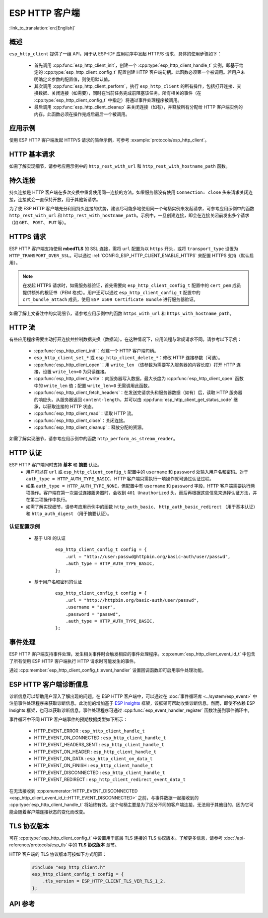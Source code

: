 ESP HTTP 客户端
===============

:link_to_translation:`en:[English]`

概述
----

``esp_http_client`` 提供了一组 API，用于从 ESP-IDF 应用程序中发起 HTTP/S 请求，具体的使用步骤如下：

    * 首先调用 :cpp:func:`esp_http_client_init`，创建一个 :cpp:type:`esp_http_client_handle_t` 实例，即基于给定的 :cpp:type:`esp_http_client_config_t` 配置创建 HTTP 客户端句柄。此函数必须第一个被调用。若用户未明确定义参数的配置值，则使用默认值。
    * 其次调用 :cpp:func:`esp_http_client_perform`，执行 ``esp_http_client`` 的所有操作，包括打开连接、交换数据、关闭连接（如需要），同时在当前任务完成前阻塞该任务。所有相关的事件（在 :cpp:type:`esp_http_client_config_t` 中指定）将通过事件处理程序被调用。
    * 最后调用 :cpp:func:`esp_http_client_cleanup` 来关闭连接（如有），并释放所有分配给 HTTP 客户端实例的内存。此函数必须在操作完成后最后一个被调用。


应用示例
--------

使用 ESP HTTP 客户端发起 HTTP/S 请求的简单示例，可参考 :example:`protocols/esp_http_client`。


HTTP 基本请求
-------------

如需了解实现细节，请参考应用示例中的 ``http_rest_with_url`` 和 ``http_rest_with_hostname_path`` 函数。


持久连接
--------

持久连接是 HTTP 客户端在多次交换中重复使用同一连接的方法。如果服务器没有使用 ``Connection: close`` 头来请求关闭连接，连接就会一直保持开放，用于其他新请求。

为了使 ESP HTTP 客户端充分利用持久连接的优势，建议尽可能多地使用同一个句柄实例来发起请求，可参考应用示例中的函数 ``http_rest_with_url`` 和 ``http_rest_with_hostname_path``。示例中，一旦创建连接，即会在连接关闭前发出多个请求（如 ``GET``、 ``POST``、 ``PUT`` 等）。

.. only:: esp32

    为 TLS 使用安全元件 (ATECC608)
    __________________________________

    安全元件 (ATECC608) 也可用于 HTTP 客户端连接中的底层 TLS 连接。请参考 :doc:`ESP-TLS 文档 </api-reference/protocols/esp_tls>` 中的 *ESP-TLS 中的 ATECC608A（安全元件）支持* 小节，了解更多细节。如需支持安全元素，必须首先在 menuconfig 中通过 :ref:`CONFIG_ESP_TLS_USE_SECURE_ELEMENT` 对其进行启用，此后，可配置 HTTP 客户端使用安全元素，如下所示：

    .. code-block:: c

        esp_http_client_config_t cfg = {
            /* other configurations options */
            .use_secure_element = true,
        };


HTTPS 请求
-----------

ESP HTTP 客户端支持使用 **mbedTLS** 的 SSL 连接，需将 ``url`` 配置为以 ``https`` 开头，或将 ``transport_type`` 设置为 ``HTTP_TRANSPORT_OVER_SSL``。可以通过 :ref:`CONFIG_ESP_HTTP_CLIENT_ENABLE_HTTPS` 来配置 HTTPS 支持（默认启用）。

.. note::

    在发起 HTTPS 请求时，如需服务器验证，首先需要向 ``esp_http_client_config_t`` 配置中的 ``cert_pem`` 成员提供额外的根证书（PEM 格式）。用户还可以通过 ``esp_http_client_config_t`` 配置中的 ``crt_bundle_attach`` 成员，使用 ``ESP x509 Certificate Bundle`` 进行服务器验证。

如需了解上文备注中的实现细节，请参考应用示例中的函数 ``https_with_url`` 和 ``https_with_hostname_path``。


HTTP 流
--------

有些应用程序需要主动打开连接并控制数据交换（数据流）。在这种情况下，应用流程与常规请求不同。请参考以下示例：

    * :cpp:func:`esp_http_client_init`：创建一个 HTTP 客户端句柄。
    * ``esp_http_client_set_*`` 或 ``esp_http_client_delete_*``：修改 HTTP 连接参数（可选）。
    * :cpp:func:`esp_http_client_open`：用 ``write_len`` （该参数为需要写入服务器的内容长度）打开 HTTP 连接，设置 ``write_len=0`` 为只读连接。
    * :cpp:func:`esp_http_client_write`：向服务器写入数据，最大长度为 :cpp:func:`esp_http_client_open` 函数中的 ``write_len`` 值；配置 ``write_len=0`` 无需调用此函数。
    * :cpp:func:`esp_http_client_fetch_headers`：在发送完请求头和服务器数据（如有）后，读取 HTTP 服务器的响应头。从服务器返回 ``content-length``，并可以由 :cpp:func:`esp_http_client_get_status_code` 继承，以获取连接的 HTTP 状态。
    * :cpp:func:`esp_http_client_read`：读取 HTTP 流。
    * :cpp:func:`esp_http_client_close`：关闭连接。
    * :cpp:func:`esp_http_client_cleanup`：释放分配的资源。

如需了解实现细节，请参考应用示例中的函数 ``http_perform_as_stream_reader``。


HTTP 认证
---------

ESP HTTP 客户端同时支持 **基本** 和 **摘要** 认证。
    * 用户可以在 ``url`` 或 ``esp_http_client_config_t`` 配置中的 ``username`` 和 ``password`` 处输入用户名和密码。对于 ``auth_type = HTTP_AUTH_TYPE_BASIC``，HTTP 客户端只需执行一项操作就可通过认证过程。
    * 如果 ``auth_type = HTTP_AUTH_TYPE_NONE``，但配置中有 ``username`` 和 ``password`` 字段，HTTP 客户端需要执行两项操作。客户端在第一次尝试连接服务器时，会收到 ``401 Unauthorized`` 头，而后再根据这些信息来选择认证方法，并在第二项操作中执行。
    * 如需了解实现细节，请参考应用示例中的函数 ``http_auth_basic``、 ``http_auth_basic_redirect`` （用于基本认证）和 ``http_auth_digest`` （用于摘要认证）。


认证配置示例
^^^^^^^^^^^^

    * 基于 URI 的认证

        .. highlight:: c

        ::

            esp_http_client_config_t config = {
                .url = "http://user:passwd@httpbin.org/basic-auth/user/passwd",
                .auth_type = HTTP_AUTH_TYPE_BASIC,
            };


    * 基于用户名和密码的认证

        .. highlight:: c

        ::

            esp_http_client_config_t config = {
                .url = "http://httpbin.org/basic-auth/user/passwd",
                .username = "user",
                .password = "passwd",
                .auth_type = HTTP_AUTH_TYPE_BASIC,
            };

事件处理
---------

ESP HTTP 客户端支持事件处理，发生相关事件时会触发相应的事件处理程序。:cpp:enum:`esp_http_client_event_id_t` 中包含了所有使用 ESP HTTP 客户端执行 HTTP 请求时可能发生的事件。

通过 :cpp:member:`esp_http_client_config_t::event_handler` 设置回调函数即可启用事件处理功能。

ESP HTTP 客户端诊断信息
--------------------------

诊断信息可以帮助用户深入了解出现的问题。在 ESP HTTP 客户端中，可以通过在 :doc:`事件循环库 <../system/esp_event>` 中注册事件处理程序来获取诊断信息。此功能的增加基于 `ESP Insights <https://github.com/espressif/esp-insights>`_ 框架，该框架可帮助收集诊断信息。然而，即使不依赖 ESP Insights 框架，也可以获取诊断信息。事件处理程序可通过 :cpp:func:`esp_event_handler_register` 函数注册到事件循环中。

事件循环中不同 HTTP 客户端事件的预期数据类型如下所示：

    - HTTP_EVENT_ERROR            :   ``esp_http_client_handle_t``
    - HTTP_EVENT_ON_CONNECTED     :   ``esp_http_client_handle_t``
    - HTTP_EVENT_HEADERS_SENT     :   ``esp_http_client_handle_t``
    - HTTP_EVENT_ON_HEADER        :   ``esp_http_client_handle_t``
    - HTTP_EVENT_ON_DATA          :   ``esp_http_client_on_data_t``
    - HTTP_EVENT_ON_FINISH        :   ``esp_http_client_handle_t``
    - HTTP_EVENT_DISCONNECTED     :   ``esp_http_client_handle_t``
    - HTTP_EVENT_REDIRECT         :   ``esp_http_client_redirect_event_data_t``

在无法接收到 :cpp:enumerator:`HTTP_EVENT_DISCONNECTED <esp_http_client_event_id_t::HTTP_EVENT_DISCONNECTED>` 之前，与事件数据一起接收到的 :cpp:type:`esp_http_client_handle_t` 将始终有效。这个句柄主要是为了区分不同的客户端连接，无法用于其他目的，因为它可能会随着客户端连接状态的变化而改变。

TLS 协议版本
--------------------

可在 :cpp:type:`esp_http_client_config_t` 中设置用于底层 TLS 连接的 TLS 协议版本。了解更多信息，请参考 :doc:`/api-reference/protocols/esp_tls` 中的 **TLS 协议版本** 章节。

HTTP 客户端的 TLS 协议版本可按如下方式配置：

    .. code-block:: c

        #include "esp_http_client.h"
        esp_http_client_config_t config = {
            .tls_version = ESP_HTTP_CLIENT_TLS_VER_TLS_1_2,
        };

API 参考
---------

.. include-build-file:: inc/esp_http_client.inc
